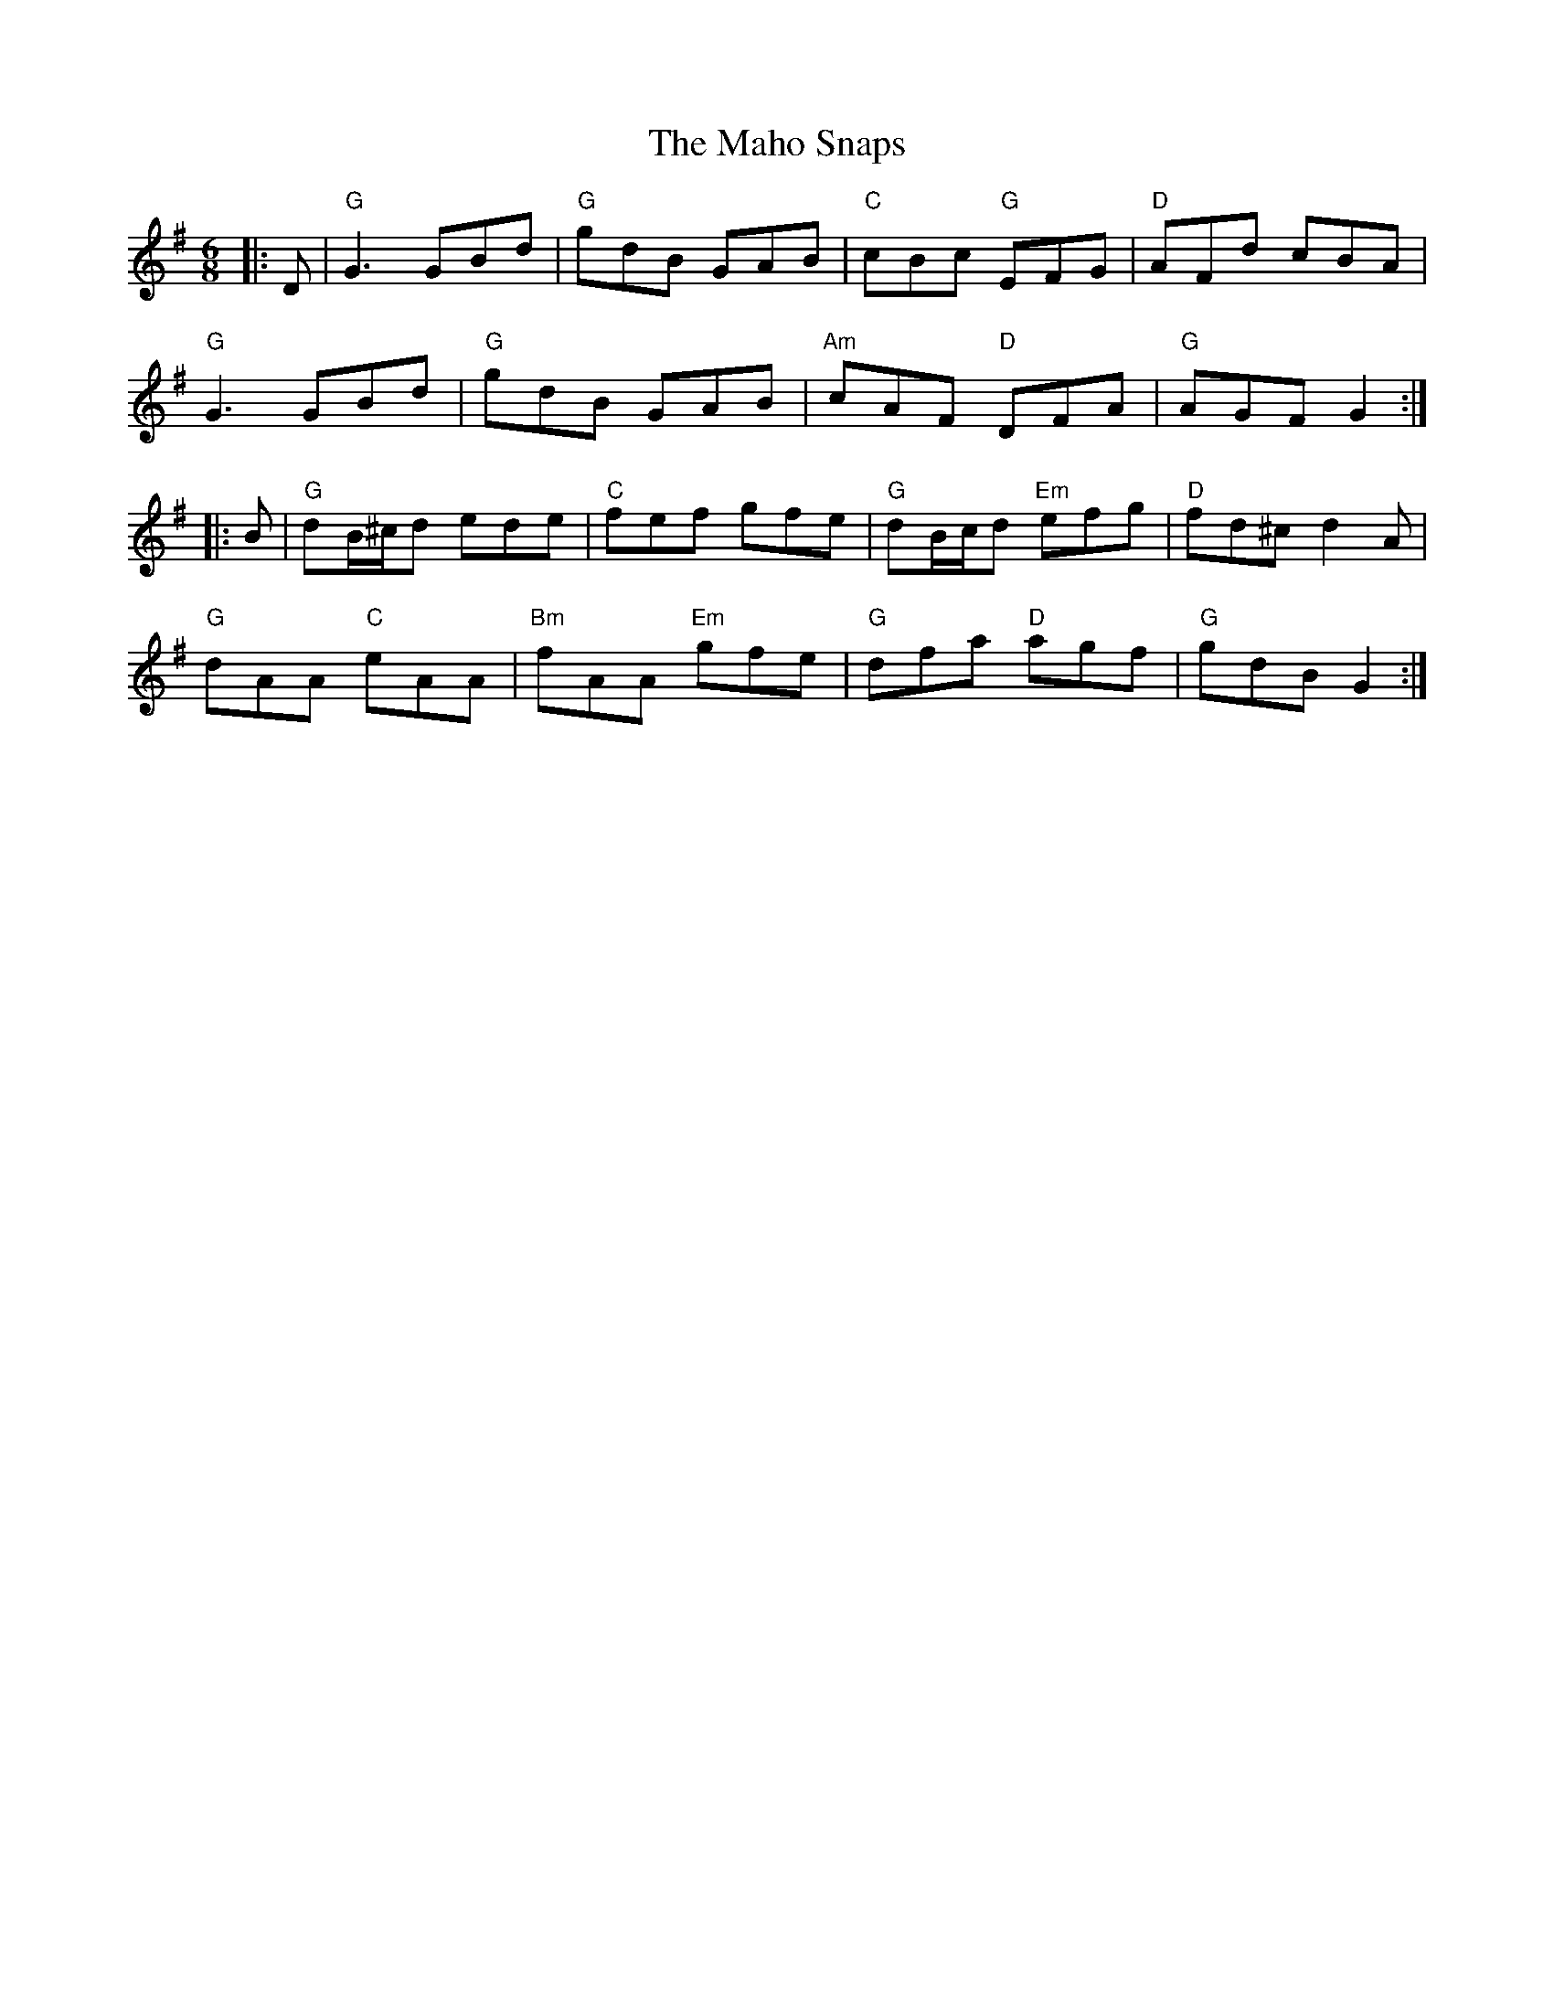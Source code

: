 X: 24906
T: Maho Snaps, The
R: jig
M: 6/8
K: Gmajor
|:D|"G"G3 GBd|"G"gdB GAB|"C"cBc "G"EFG|"D"AFd cBA|
"G"G3 GBd|"G"gdB GAB|"Am"cAF "D"DFA|"G"AGF G2:|
|:B|"G"dB/^c/d ede|"C"fef gfe|"G"dB/c/d "Em"efg|"D"fd^c d2A|
"G"dAA "C"eAA|"Bm"fAA "Em"gfe|"G"dfa "D"agf|"G"gdB G2:|

